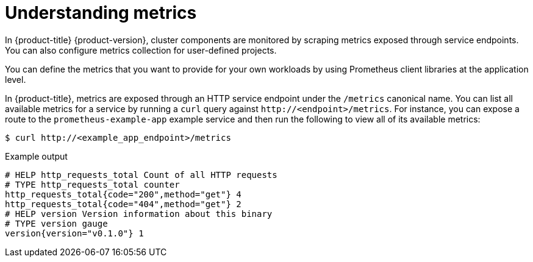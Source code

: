 // Module included in the following assemblies:
//
// * observability/monitoring/managing-metrics.adoc

:_mod-docs-content-type: CONCEPT
[id="understanding-metrics_{context}"]
= Understanding metrics

[role="_abstract"]
In {product-title} {product-version}, cluster components are monitored by scraping metrics exposed through service endpoints. You can also configure metrics collection for user-defined projects.

You can define the metrics that you want to provide for your own workloads by using Prometheus client libraries at the application level.

In {product-title}, metrics are exposed through an HTTP service endpoint under the `/metrics` canonical name. You can list all available metrics for a service by running a `curl` query against `\http://<endpoint>/metrics`. For instance, you can expose a route to the `prometheus-example-app` example service and then run the following to view all of its available metrics:

[source,terminal]
----
$ curl http://<example_app_endpoint>/metrics
----

.Example output
[source,terminal]
----
# HELP http_requests_total Count of all HTTP requests
# TYPE http_requests_total counter
http_requests_total{code="200",method="get"} 4
http_requests_total{code="404",method="get"} 2
# HELP version Version information about this binary
# TYPE version gauge
version{version="v0.1.0"} 1
----
